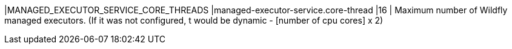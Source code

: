 |MANAGED_EXECUTOR_SERVICE_CORE_THREADS |managed-executor-service.core-thread |16 | Maximum number of Wildfly managed executors. (If it was not configured, t would be dynamic - [number of cpu cores] x 2)   
